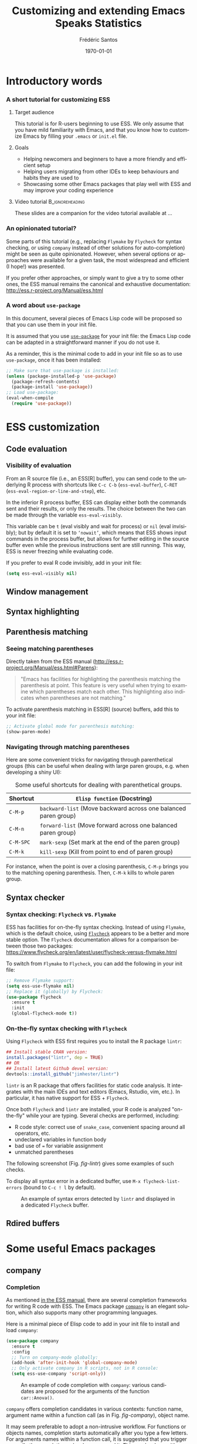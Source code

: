 #+TITLE: Customizing and extending Emacs Speaks Statistics
#+AUTHOR: Frédéric Santos
#+EMAIL: frederic.santos@u-bordeaux.fr
#+DATE: \today
#+LANGUAGE: en
#+OPTIONS: email:t toc:nil H:3 ^:nil
#+startup: beamer
#+LaTeX_CLASS: beamer
#+LATEX_HEADER: \usetheme{CambridgeUS}
#+LATEX_HEADER: \setbeamertemplate{navigation symbols}{} % pas de barre de navigation
#+LATEX_HEADER: \usepackage[english]{babel}
#+LATEX_HEADER: \usepackage{lmodern}
#+LATEX_HEADER: \usepackage[matha,mathb]{mathabx}
#+LATEX_HEADER: \usepackage{subfig}
#+LATEX_HEADER: \usepackage{mdframed}
#+LATEX_HEADER: \usepackage{minted}
#+LATEX_HEADER: \usemintedstyle{friendly} % set style if needed, see https://frama.link/jfRr8Lpj
#+LATEX_HEADER: \mdfdefinestyle{mystyle}{linecolor=gray!30,backgroundcolor=gray!30}
#+LATEX_HEADER: \BeforeBeginEnvironment{minted}{%
#+LATEX_HEADER: \small \begin{mdframed}[style=mystyle]}
#+LATEX_HEADER: \AfterEndEnvironment{minted}{%
#+LATEX_HEADER: \end{mdframed} \medskip \normalsize}
#+LATEX_HEADER: \usepackage{float}
#+LATEX_HEADER: \usepackage{url}
#+LATEX_HEADER: %% Formatting of verbatim outputs (i.e., outputs of R results):
#+LATEX_HEADER: \DefineVerbatimEnvironment{verbatim}{Verbatim}{%
#+LATEX_HEADER:   fontsize = \small,
#+LATEX_HEADER:   frame = leftline,
#+LATEX_HEADER:   formatcom = {\color{gray!97}}
#+LATEX_HEADER: }
#+LATEX_HEADER: \setbeamertemplate{caption}[numbered]
#+LATEX_HEADER: %% Perso colors
#+LATEX_HEADER: \definecolor{PalePurple}{RGB}{127, 90, 182}
#+LATEX_HEADER: \definecolor{DarkPurple}{RGB}{98, 36, 134}
#+LATEX_HEADER: \definecolor{grey}{RGB}{51, 63, 72}
#+LATEX_HEADER: \setbeamercolor{title}{fg=white, bg=DarkPurple}
#+LATEX_HEADER: \setbeamercolor{frametitle}{fg=black}
#+LATEX_HEADER: \setbeamercolor{structure}{fg=PalePurple}
#+LATEX_HEADER: \setbeamercolor{section in head/foot}{fg=white, bg=PalePurple}
#+LATEX_HEADER: \setbeamercolor{subsection in head/foot}{fg=DarkPurple}
#+LATEX_HEADER: \setbeamercolor{title in head/foot}{fg=white, bg=DarkPurple}
#+LATEX_HEADER: \setbeamercolor{date in head/foot}{fg=grey}
#+LATEX_HEADER: \setbeamercolor{block title}{fg=white, bg=DarkPurple}
#+LATEX_HEADER: \setbeamercolor{block body}{bg=gray!20}
#+LATEX_HEADER: %% Structure of a slide :
#+LATEX_HEADER: \setbeamertemplate{footline}
#+LATEX_HEADER: {
#+LATEX_HEADER: \leavevmode%
#+LATEX_HEADER: \hbox{%
#+LATEX_HEADER: \begin{beamercolorbox}[wd=.75\paperwidth,ht=2.25ex,dp=1ex,center]{title in head/foot}%
#+LATEX_HEADER:\usebeamerfont{author in head/foot}\inserttitle
#+LATEX_HEADER:\end{beamercolorbox}%
#+LATEX_HEADER: %\begin{beamercolorbox}[wd=.3\paperwidth,ht=2.25ex,dp=1ex,center]{section in head/foot}%
#+LATEX_HEADER: %\usebeamerfont{title in head/foot}\insertsection
#+LATEX_HEADER: %\end{beamercolorbox}%
#+LATEX_HEADER: \begin{beamercolorbox}[wd=.25\paperwidth,ht=2.25ex,dp=1ex,center]{date in head/foot}%
#+LATEX_HEADER: \insertframenumber{} / \inserttotalframenumber\hspace*{1ex}
#+LATEX_HEADER:  \end{beamercolorbox}}%
#+LATEX_HEADER:  \vskip0pt%
#+LATEX_HEADER: }
#+LATEX_HEADER: \DeclareUnicodeCharacter{2514}{\mbox{\kern.23em \vrule height2.2exdepth-1.8ptwidth.4pt\vrule height2.2ptdepth-1.8ptwidth.23em}}
#+LATEX_HEADER: \DeclareUnicodeCharacter{2500}{\mbox{\vrule height2.2ptdepth-1.8ptwidth.5em}}
#+LATEX_HEADER: \setlength{\parskip}{6pt}


* Introductory words
*** A short tutorial for customizing ESS
**** Target audience
This tutorial is for R-users beginning to use ESS. We only assume that you have mild familiarity with Emacs, and that you know how to customize Emacs by filling your ~.emacs~ or ~init.el~ file.

**** Goals
- Helping newcomers and beginners to have a more friendly and efficient setup
- Helping users migrating from other IDEs to keep behaviours and habits they are used to
- Showcasing some other Emacs packages that play well with ESS and may improve your coding experience

**** Video tutorial                                         :B_ignoreheading:
     :PROPERTIES:
     :BEAMER_env: ignoreheading
     :END:
These slides are a companion for the video tutorial available at ...

*** An opinionated tutorial?
Some parts of this tutorial (e.g., replacing ~Flymake~ by ~Flycheck~ for syntax checking, or using ~company~ instead of other solutions for auto-completion) might be seen as quite opinionated. However, when several options or approaches were available for a given task, the most widespread and efficient (I hope!) was presented.

If you prefer other approaches, or simply want to give a try to some other ones, the ESS manual remains the canonical and exhaustive documentation: http://ess.r-project.org/Manual/ess.html

*** A word about ~use-package~
In this document, several pieces of Emacs Lisp code will be proposed so that you can use them in your init file.

It is assumed that you use [[https://jwiegley.github.io/use-package/][~use-package~]] for your init file: the Emacs Lisp code can be adapted in a straightforward manner if you do not use it.

As a reminder, this is the minimal code to add in your init file so as to use ~use-package~, once it has been installed:

#+begin_src emacs-lisp :eval no
;; Make sure that use-package is installed:
(unless (package-installed-p 'use-package)
  (package-refresh-contents)
  (package-install 'use-package))
;; Load use-package:
(eval-when-compile
  (require 'use-package))
#+end_src

* ESS customization
** Code evaluation
*** Visibility of evaluation
From an R source file (i.e., an ESS[R] buffer), you can send code to the underlying R process with shortcuts like ~C-c C-b~ (~ess-eval-buffer~), ~C-RET~ (~ess-eval-region-or-line-and-step~), etc.

In the inferior R process buffer, ESS can display either both the commands sent and their results, or only the results. The choice between the two can be made through the variable ~ess-eval-visibly~.

This variable can be ~t~ (eval visibly and wait for process) or ~nil~ (eval invisibly); but by default it is set to ~‘nowait’~, which means that ESS shows input commands in the process buffer, but allows for further editing in the source buffer even while the previous instructions sent are still running. This way, ESS is never freezing while evaluating code.

If you prefer to eval R code invisibly, add in your init file:

#+begin_src emacs-lisp :eval no
(setq ess-eval-visibly nil)
#+end_src

** Window management
** Syntax highlighting
** Parenthesis matching
*** Seeing matching parentheses
Directly taken from the ESS manual (http://ess.r-project.org/Manual/ess.html#Parens):

#+begin_quote
"Emacs has facilities for highlighting the parenthesis matching the parenthesis at point. This feature is very useful when trying to examine which parentheses match each other. This highlighting also indicates when parentheses are not matching."
#+end_quote

To activate parenthesis matching in ESS[R] (source) buffers, add this to your init file:

#+begin_src emacs-lisp :results output
;; Activate global mode for parenthesis matching:
(show-paren-mode)
#+end_src

*** Navigating through matching parentheses
Here are some convenient tricks for navigating through parenthetical groups (this can be useful when dealing with large paren groups, e.g. when developing a shiny UI):

#+begin_export latex
\small
#+end_export

#+CAPTION: Some useful shortcuts for dealing with parenthetical groups.
|-----------+-----------------------------------------------------------------|
| Shortcut  | ~Elisp function~ (Docstring)                                    |
|-----------+-----------------------------------------------------------------|
| ~C-M-p~   | ~backward-list~ (Move backward across one balanced paren group) |
| ~C-M-n~   | ~forward-list~ (Move forward across one balanced paren group)   |
| ~C-M-SPC~ | ~mark-sexp~ (Set mark at the end of the paren group)            |
| ~C-M-k~   | ~kill-sexp~ (Kill from point to end of paren group)             |
|-----------+-----------------------------------------------------------------|

#+begin_export latex
\normalsize
#+end_export

For instance, when the point is over a closing parenthesis, ~C-M-p~ brings you to the matching opening parenthesis. Then, ~C-M-k~ kills to whole paren group.

** Syntax checker
*** Syntax checking: ~Flycheck~ vs. ~Flymake~
ESS has facilities for on-the-fly syntax checking. Instead of using ~Flymake~, which is the default choice, using [[https://www.flycheck.org/en/latest/][~Flycheck~]] appears to be a better and more stable option. The ~Flycheck~ documentation allows for a comparison between those two packages:
https://www.flycheck.org/en/latest/user/flycheck-versus-flymake.html

To switch from ~Flymake~ to ~Flycheck~, you can add the following in your init file:

#+begin_src emacs-lisp :results output
;; Remove Flymake support:
(setq ess-use-flymake nil)
;; Replace it (globally) by Flycheck:
(use-package flycheck
  :ensure t
  :init
  (global-flycheck-mode t))
#+end_src

*** On-the-fly syntax checking with ~Flycheck~
    :PROPERTIES:
    :BEAMER_opt: allowframebreaks,label=
    :END:

Using ~Flycheck~ with ESS first requires you to install the R package ~lintr~:

#+begin_src R :eval no
## Install stable CRAN version:
install.packages("lintr", dep = TRUE)
## OR
## Install latest Github devel version:
devtools::install_github("jimhester/lintr")
#+end_src

~lintr~ is an R package that offers facilities for static code analysis. It integrates with the main IDEs and text editors (Emacs, Rstudio, vim, etc.). In particular, it has native support for ESS + ~Flycheck~.

#+begin_export latex
\pagebreak
#+end_export

Once both ~Flycheck~ and ~lintr~ are installed, your R code is analyzed "on-the-fly" while your are typing. Several checks are performed, including:
- R code style: correct use of ~snake_case~, convenient spacing around all operators, etc.
- undeclared variables in function body
- bad use of ~=~ for variable assignment
- unmatched parentheses

The following screenshot (Fig. [[fig-lintr]]) gives some examples of such checks.

To display all syntax error in a dedicated buffer, use =M-x flycheck-list-errors= (bound to =C-c ! l= by default).

#+begin_export latex
\pagebreak
#+end_export

#+NAME: fig-lintr
#+CAPTION: An example of syntax errors detected by ~lintr~ and displayed in a dedicated ~Flycheck~ buffer.
#+ATTR_LATEX: :width \textwidth
[[./images/lintr.png]]

** Rdired buffers

* Some useful Emacs packages
** company
*** Completion
    :PROPERTIES:
    :BEAMER_opt: allowframebreaks,label=
    :END:
As mentioned [[https://ess.r-project.org/Manual/ess.html#Completion][in the ESS manual]], there are several completion frameworks for writing R code with ESS. The Emacs package [[https://company-mode.github.io/][~company~]] is an elegant solution, which also supports many other programming languages.

Here is a minimal piece of Elisp code to add in your init file to install and load ~company~:

#+begin_src emacs-lisp :eval no
(use-package company
  :ensure t
  :config
  ;; Turn on company-mode globally:
  (add-hook 'after-init-hook 'global-company-mode)
  ;; Only activate company in R scripts, not in R console:
  (setq ess-use-company 'script-only))
#+end_src

#+NAME: fig-company
#+CAPTION: An example of code completion with ~company~: various candidates are proposed for the arguments of the function ~car::Anova()~.
#+ATTR_LATEX: :width 0.72 \textwidth
[[./images/company.png]]

~company~ offers completion candidates in various contexts: function name, argument name within a function call (as in Fig. [[fig-company]]), object name.

It may seem preferable to adopt a non-intrusive workflow. For functions or objects names, completion starts automatically after you type a few letters. For arguments names within a function call, it is suggested that you trigger manually the completion only when you need it. This can be done with ~M-x company-complete~, or more conveniently, by binding this function to a convenient shortcut. For example, to bind it to ~F12~, add the following to your init file:

#+begin_src emacs-lisp :eval no
;; Use F12 to trigger manually completion on R function args:
(add-hook 'ess-r-mode-hook
	  '(lambda ()
	     (local-set-key (kbd "<f12>") #'company-R-args)))
#+end_src

#+begin_export latex
\pagebreak
#+end_export

Of course, further customization of ~company~ can be done in your init file. For instance:

#+begin_src emacs-lisp :eval no
;; More customization options for company:
(setq company-selection-wrap-around t
      ;; Align annotations to the right tooltip border:
      company-tooltip-align-annotations t
      ;; Idle delay in seconds until completion starts automatically:
      company-idle-delay 0.45
      ;; Completion will start after typing two letters:
      company-minimum-prefix-length 2
      ;; Maximum number of candidates in the tooltip:
      company-tooltip-limit 10)
#+end_src

** company-quickhelp
*** Documentation popups
    :PROPERTIES:
    :BEAMER_opt: allowframebreaks,label=
    :END:
[[https://github.com/company-mode/company-quickhelp][~company-quickhelp~]] allows for documentation popups, e.g. to further describe function arguments.

#+CAPTION: Documentation popups with ~company-quickhelp~.
#+ATTR_LATEX: :width \textwidth
[[./images/company-quickhelp.png]]

The minimal elisp code to add to your init file is straightforward:

#+begin_src emacs-lisp :eval no
(use-package company-quickhelp
  :ensure t
  :config
  ;; Load company-quickhelp globally:
  (company-quickhelp-mode)
  ;; Time before display of documentation popup:
  (setq company-quickhelp-delay 0.3))
#+end_src

By default, the documentation popup is shown automatically. You can adjust the time before the popup shows up by customizing the variable ~company-quickhelp-delay~.

** yasnippet
*** Code snippets
[[https://github.com/joaotavora/yasnippet][~yasnippet~]] is an Emacs package allowing for the expansion of whole pieces of code you often use (/snippets/) from one given abbreviation. 

**** Key features of ~yasnippet~
- All code snippets are stored as plain-text files in one given directory, so that they are easy to share with other people, and can be easily version controlled.
- As a corollary, it is also easy to retrieve and use large collection of snippets already available online. For instance, Andrea Crotti maintains a great collection available at https://github.com/AndreaCrotti/yasnippet-snippets.
- Although we only demonstrate its use within ESS and R here, note that ~yasnippet~ is not an R-specific solution, and that you can use it for any other programming language.

*** Setting up ~yasnippet~
    :PROPERTIES:
    :BEAMER_opt: allowframebreaks,label=
    :END:
To set up ~yasnippet~, proceed through the following steps:

1. Create a directory ~snippets/~ at some convenient location, and add a subfolder ~ess-r-mode/~ in this directory.
2. Add the minimal following code in your init file:
   #+begin_src emacs-lisp :eval no
(use-package yasnippet
  :ensure t
  :config
  ;; Indicate the directory containing your snippets:
  (setq yas-snippet-dirs '("path/to/your/snippets"))
  ;; Load your snippets on startup:
  (yas-reload-all)
  ;; Turn on yasnippet (minor) mode when editing R files:
  (add-hook 'ess-r-mode-hook #'yas-minor-mode))
   #+end_src
3. You can now fill your ~snippets/ess-r-mode/~ directory with your own snippets. For instance, create a file ~function~ (without any extension) in this directory, with the following contents:
   #+begin_example
#name : function
#key : fun
# --
${1:name} <- function(${2:args}) {
    ${3:body}
}
   #+end_example
   Each snippet has a unique ~name~, and can be triggered by typing a given ~key~ (followed by ~TAB~). As we will see later on, the present snippet allows for the expansion of a template for defining new R functions more easily. The ~yasnippet~ manual gives more details about the expected syntax to define your own code snippets: http://joaotavora.github.io/yasnippet/.

4. Now your ~snippets~ directory should look like:
   #+begin_example
└── snippets
    └── ess-r-mode
        └── function
   #+end_example

   Feel free to add or retrieve (a lot!) more snippets, i.e. to add more template files within the ~ess-r-mode~ sub-directory.

*** Using ~yasnippet~ in an ESS[R] buffer
While you are editing an R source file with ESS, each snippet can be triggered by typing its ~key~ and then pressing ~TAB~. You can then navigate through the placeholders of the expanded template by pressing ~TAB~ again.

For instance, with our previously defined snippet, typing ~fun~ followed by ~TAB~ will expand the full ~function~ template; you will then be able to specify easily a value for each of the three placeholders (the function's ~name~, its ~args~ and ~body~).

Note that ~yasnippet~ has a short video tutorial, available at https://www.youtube.com/watch?v=ZCGmZK4V7Sg.
